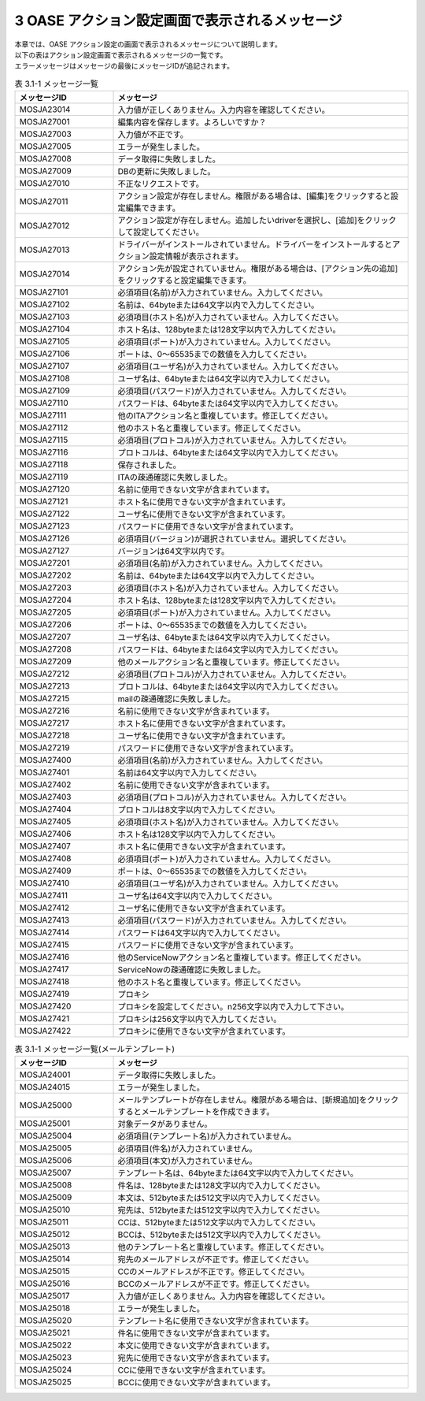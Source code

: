 ===============================================
3 OASE アクション設定画面で表示されるメッセージ
===============================================

| 本章では、OASE アクション設定の画面で表示されるメッセージについて説明します。
| 以下の表はアクション設定画面で表示されるメッセージの一覧です。
| エラーメッセージはメッセージの最後にメッセージIDが追記されます。


.. csv-table:: 表 3.1-1 メッセージ一覧
   :header: メッセージID, メッセージ
   :widths:  20, 60

   MOSJA23014,入力値が正しくありません。入力内容を確認してください。
   MOSJA27001,編集内容を保存します。よろしいですか？
   MOSJA27003,入力値が不正です。
   MOSJA27005,エラーが発生しました。
   MOSJA27008,データ取得に失敗しました。
   MOSJA27009,DBの更新に失敗しました。
   MOSJA27010,不正なリクエストです。
   MOSJA27011,アクション設定が存在しません。権限がある場合は、[編集]をクリックすると設定編集できます。
   MOSJA27012,アクション設定が存在しません。追加したいdriverを選択し、[追加]をクリックして設定してください。
   MOSJA27013,ドライバーがインストールされていません。ドライバーをインストールするとアクション設定情報が表示されます。
   MOSJA27014,アクション先が設定されていません。権限がある場合は、[アクション先の追加]をクリックすると設定編集できます。
   MOSJA27101,必須項目(名前)が入力されていません。入力してください。
   MOSJA27102,名前は、64byteまたは64文字以内で入力してください。
   MOSJA27103,必須項目(ホスト名)が入力されていません。入力してください。
   MOSJA27104,ホスト名は、128byteまたは128文字以内で入力してください。
   MOSJA27105,必須項目(ポート)が入力されていません。入力してください。
   MOSJA27106,ポートは、0～65535までの数値を入力してください。
   MOSJA27107,必須項目(ユーザ名)が入力されていません。入力してください。
   MOSJA27108,ユーザ名は、64byteまたは64文字以内で入力してください。
   MOSJA27109,必須項目(パスワード)が入力されていません。入力してください。
   MOSJA27110,パスワードは、64byteまたは64文字以内で入力してください。
   MOSJA27111,他のITAアクション名と重複しています。修正してください。
   MOSJA27112,他のホスト名と重複しています。修正してください。
   MOSJA27115,必須項目(プロトコル)が入力されていません。入力してください。
   MOSJA27116,プロトコルは、64byteまたは64文字以内で入力してください。
   MOSJA27118,保存されました。
   MOSJA27119,ITAの疎通確認に失敗しました。
   MOSJA27120,名前に使用できない文字が含まれています。
   MOSJA27121,ホスト名に使用できない文字が含まれています。
   MOSJA27122,ユーザ名に使用できない文字が含まれています。
   MOSJA27123,パスワードに使用できない文字が含まれています。
   MOSJA27126,必須項目(バージョン)が選択されていません。選択してください。
   MOSJA27127,バージョンは64文字以内です。
   MOSJA27201,必須項目(名前)が入力されていません。入力してください。
   MOSJA27202,名前は、64byteまたは64文字以内で入力してください。
   MOSJA27203,必須項目(ホスト名)が入力されていません。入力してください。
   MOSJA27204,ホスト名は、128byteまたは128文字以内で入力してください。
   MOSJA27205,必須項目(ポート)が入力されていません。入力してください。
   MOSJA27206,ポートは、0～65535までの数値を入力してください。
   MOSJA27207,ユーザ名は、64byteまたは64文字以内で入力してください。
   MOSJA27208,パスワードは、64byteまたは64文字以内で入力してください。
   MOSJA27209,他のメールアクション名と重複しています。修正してください。
   MOSJA27212,必須項目(プロトコル)が入力されていません。入力してください。
   MOSJA27213,プロトコルは、64byteまたは64文字以内で入力してください。
   MOSJA27215,mailの疎通確認に失敗しました。
   MOSJA27216,名前に使用できない文字が含まれています。
   MOSJA27217,ホスト名に使用できない文字が含まれています。
   MOSJA27218,ユーザ名に使用できない文字が含まれています。
   MOSJA27219,パスワードに使用できない文字が含まれています。
   MOSJA27400,必須項目(名前)が入力されていません。入力してください。
   MOSJA27401,名前は64文字以内で入力してください。
   MOSJA27402,名前に使用できない文字が含まれています。
   MOSJA27403,必須項目(プロトコル)が入力されていません。入力してください。
   MOSJA27404,プロトコルは8文字以内で入力してください。
   MOSJA27405,必須項目(ホスト名)が入力されていません。入力してください。
   MOSJA27406,ホスト名は128文字以内で入力してください。
   MOSJA27407,ホスト名に使用できない文字が含まれています。
   MOSJA27408,必須項目(ポート)が入力されていません。入力してください。
   MOSJA27409,ポートは、0～65535までの数値を入力してください。
   MOSJA27410,必須項目(ユーザ名)が入力されていません。入力してください。
   MOSJA27411,ユーザ名は64文字以内で入力してください。
   MOSJA27412,ユーザ名に使用できない文字が含まれています。
   MOSJA27413,必須項目(パスワード)が入力されていません。入力してください。
   MOSJA27414,パスワードは64文字以内で入力してください。
   MOSJA27415,パスワードに使用できない文字が含まれています。
   MOSJA27416,他のServiceNowアクション名と重複しています。修正してください。
   MOSJA27417,ServiceNowの疎通確認に失敗しました。
   MOSJA27418,他のホスト名と重複しています。修正してください。
   MOSJA27419,プロキシ
   MOSJA27420,プロキシを設定してください。\n256文字以内で入力して下さい。
   MOSJA27421,プロキシは256文字以内で入力してください。
   MOSJA27422,プロキシに使用できない文字が含まれています。


.. csv-table:: 表 3.1-1 メッセージ一覧(メールテンプレート)
   :header: メッセージID, メッセージ
   :widths:  20, 60

   MOSJA24001,データ取得に失敗しました。
   MOSJA24015,エラーが発生しました。
   MOSJA25000,メールテンプレートが存在しません。権限がある場合は、[新規追加]をクリックするとメールテンプレートを作成できます。
   MOSJA25001,対象データがありません。
   MOSJA25004,必須項目(テンプレート名)が入力されていません。
   MOSJA25005,必須項目(件名)が入力されていません。
   MOSJA25006,必須項目(本文)が入力されていません。
   MOSJA25007,テンプレート名は、64byteまたは64文字以内で入力してください。
   MOSJA25008,件名は、128byteまたは128文字以内で入力してください。
   MOSJA25009,本文は、512byteまたは512文字以内で入力してください。
   MOSJA25010,宛先は、512byteまたは512文字以内で入力してください。
   MOSJA25011,CCは、512byteまたは512文字以内で入力してください。
   MOSJA25012,BCCは、512byteまたは512文字以内で入力してください。
   MOSJA25013,他のテンプレート名と重複しています。修正してください。
   MOSJA25014,宛先のメールアドレスが不正です。修正してください。
   MOSJA25015,CCのメールアドレスが不正です。修正してください。
   MOSJA25016,BCCのメールアドレスが不正です。修正してください。
   MOSJA25017,入力値が正しくありません。入力内容を確認してください。
   MOSJA25018,エラーが発生しました。
   MOSJA25020,テンプレート名に使用できない文字が含まれています。
   MOSJA25021,件名に使用できない文字が含まれています。
   MOSJA25022,本文に使用できない文字が含まれています。
   MOSJA25023,宛先に使用できない文字が含まれています。
   MOSJA25024,CCに使用できない文字が含まれています。
   MOSJA25025,BCCに使用できない文字が含まれています。

